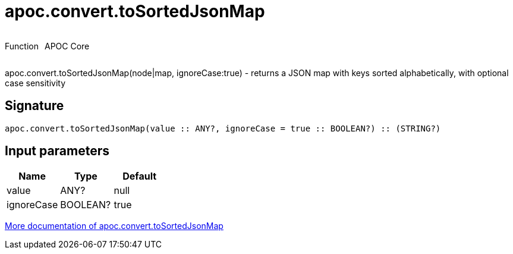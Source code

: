 ////
This file is generated by DocsTest, so don't change it!
////

= apoc.convert.toSortedJsonMap
:description: This section contains reference documentation for the apoc.convert.toSortedJsonMap function.



++++
<div style='display:flex'>
<div class='paragraph type function'><p>Function</p></div>
<div class='paragraph release core' style='margin-left:10px;'><p>APOC Core</p></div>
</div>
++++

apoc.convert.toSortedJsonMap(node|map, ignoreCase:true) - returns a JSON map with keys sorted alphabetically, with optional case sensitivity

== Signature

[source]
----
apoc.convert.toSortedJsonMap(value :: ANY?, ignoreCase = true :: BOOLEAN?) :: (STRING?)
----

== Input parameters
[.procedures, opts=header]
|===
| Name | Type | Default 
|value|ANY?|null
|ignoreCase|BOOLEAN?|true
|===

xref::data-structures/conversion-functions.adoc[More documentation of apoc.convert.toSortedJsonMap,role=more information]

